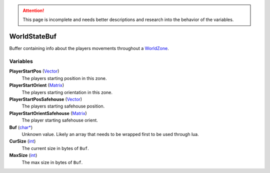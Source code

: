 
.. attention:: This page is incomplete and needs better descriptions and research into the behavior of the variables.


WorldStateBuf
********************************************************
Buffer containing info about the players movements throughout a `WorldZone`_.

Variables
========================================================

**PlayerStartPos** (`Vector`_)
    The players starting position in this zone.

**PlayerStartOrient** (`Matrix`_)
    The players starting orientation in this zone.

**PlayerStartPosSafehouse** (`Vector`_)
    The players starting safehouse position.

**PlayerStartOrientSafehouse** (`Matrix`_)
    The player starting safehouse orient.

**Buf** (`char*`_)
    Unknown value. Likely an array that needs to be wrapped first to be used through lua.

**CurSize** (`int`_)
    The current size in bytes of ``Buf``.

**MaxSize** (`int`_)
    The max size in bytes of ``Buf``.

.. _`Vector`: ./Vector.html
.. _`Matrix`: ./Matrix.html
.. _`char*`: ./PrimitiveTypes.html
.. _`int`: ./PrimitiveTypes.html
.. _`WorldZone`: ./WorldZone.html
